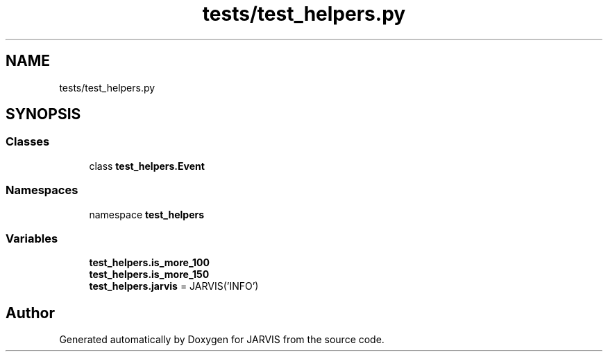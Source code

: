 .TH "tests/test_helpers.py" 3 "JARVIS" \" -*- nroff -*-
.ad l
.nh
.SH NAME
tests/test_helpers.py
.SH SYNOPSIS
.br
.PP
.SS "Classes"

.in +1c
.ti -1c
.RI "class \fBtest_helpers\&.Event\fP"
.br
.in -1c
.SS "Namespaces"

.in +1c
.ti -1c
.RI "namespace \fBtest_helpers\fP"
.br
.in -1c
.SS "Variables"

.in +1c
.ti -1c
.RI "\fBtest_helpers\&.is_more_100\fP"
.br
.ti -1c
.RI "\fBtest_helpers\&.is_more_150\fP"
.br
.ti -1c
.RI "\fBtest_helpers\&.jarvis\fP = JARVIS('INFO')"
.br
.in -1c
.SH "Author"
.PP 
Generated automatically by Doxygen for JARVIS from the source code\&.
